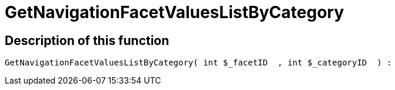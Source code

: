 = GetNavigationFacetValuesListByCategory
:lang: en
// include::{includedir}/_header.adoc[]
:keywords: GetNavigationFacetValuesListByCategory
:position: 0

//  auto generated content Thu, 06 Jul 2017 00:31:21 +0200
== Description of this function

[source,plenty]
----

GetNavigationFacetValuesListByCategory( int $_facetID  , int $_categoryID  ) :

----

